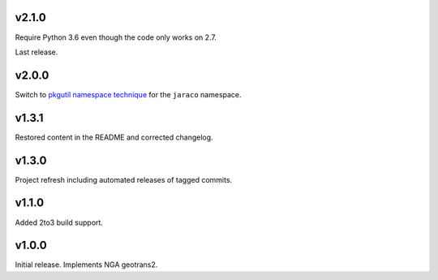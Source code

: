 v2.1.0
======

Require Python 3.6 even though the code only works on 2.7.

Last release.

v2.0.0
======

Switch to `pkgutil namespace technique
<https://packaging.python.org/guides/packaging-namespace-packages/#pkgutil-style-namespace-packages>`_
for the ``jaraco`` namespace.

v1.3.1
======

Restored content in the README and corrected changelog.

v1.3.0
======

Project refresh including automated releases of tagged commits.

v1.1.0
======

Added 2to3 build support.

v1.0.0
======

Initial release. Implements NGA geotrans2.

